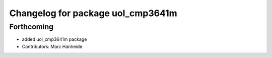^^^^^^^^^^^^^^^^^^^^^^^^^^^^^^^^^^
Changelog for package uol_cmp3641m
^^^^^^^^^^^^^^^^^^^^^^^^^^^^^^^^^^

Forthcoming
-----------
* added uol_cmp3641m package
* Contributors: Marc Hanheide
